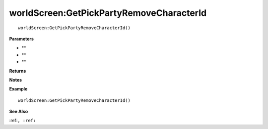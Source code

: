 .. _worldScreen_GetPickPartyRemoveCharacterId:

===================================
worldScreen\:GetPickPartyRemoveCharacterId 
===================================

.. description
    
::

   worldScreen:GetPickPartyRemoveCharacterId()


**Parameters**

* **
* **
* **


**Returns**



**Notes**



**Example**

::

   worldScreen:GetPickPartyRemoveCharacterId()

**See Also**

:ref:``, :ref:`` 

